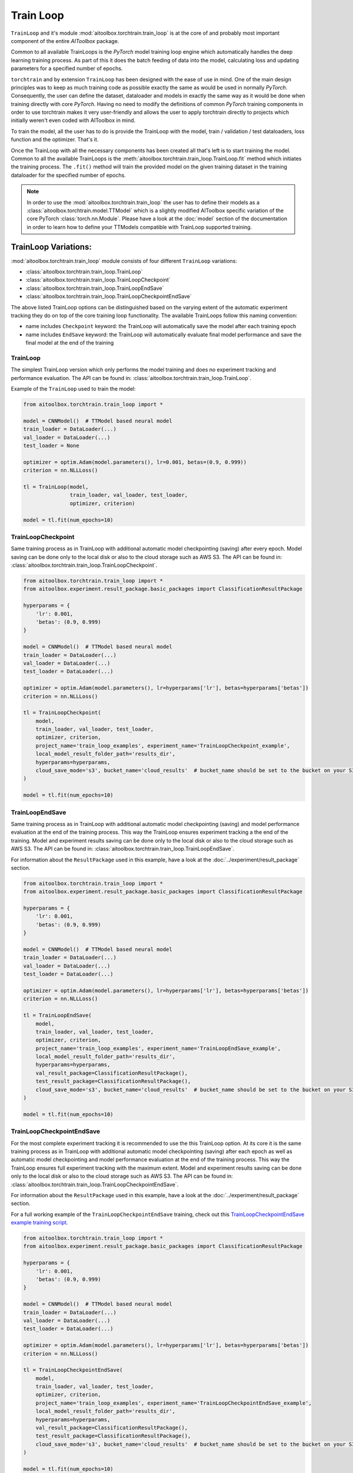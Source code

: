 Train Loop
==========

``TrainLoop`` and it's module :mod:`aitoolbox.torchtrain.train_loop` is at the core of and probably most important
component of the entire *AIToolbox* package.

Common to all available TrainLoops is the *PyTorch* model training loop engine which automatically handles the
deep learning training process. As part of this it does the batch feeding of data into the model, calculating loss
and updating parameters for a specified number of epochs.

``torchtrain`` and by extension ``TrainLoop``
has been designed with the ease of use in mind. One of the main design principles was to keep as much
training code as possible exactly the same as would be used in normally *PyTorch*. Consequently, the user can define
the dataset, dataloader and models in exactly the same way as it would be done when training directly with core *PyTorch*.
Having no need to modify the definitions of common *PyTorch* training components in order to use torchtrain makes it
very user-friendly and allows the user to apply torchtrain directly to projects which initially weren't even coded with
AIToolbox in mind.

To train the model, all the user has to do is provide the TrainLoop with the model, train / validation / test dataloaders,
loss function and the optimizer. That's it.

Once the TrainLoop with all the necessary components has been created all that's left is to start training the model.
Common to all the available TrainLoops is the :meth:`aitoolbox.torchtrain.train_loop.TrainLoop.fit` method which
initiates the training process. The ``.fit()`` method will train the provided model on the given training dataset in
the training dataloader for the specified number of epochs.

.. note:: In order to use the :mod:`aitoolbox.torchtrain.train_loop` the user has to define their models as a
          :class:`aitoolbox.torchtrain.model.TTModel` which is a slightly modified AIToolbox specific variation of
          the core PyTorch :class:`torch.nn.Module`. Please have a look at the :doc:`model` section of the documentation
          in order to learn how to define your TTModels compatible with TrainLoop supported training.



TrainLoop Variations:
---------------------

:mod:`aitoolbox.torchtrain.train_loop` module consists of four different ``TrainLoop`` variations:

* :class:`aitoolbox.torchtrain.train_loop.TrainLoop`
* :class:`aitoolbox.torchtrain.train_loop.TrainLoopCheckpoint`
* :class:`aitoolbox.torchtrain.train_loop.TrainLoopEndSave`
* :class:`aitoolbox.torchtrain.train_loop.TrainLoopCheckpointEndSave`

The above listed TrainLoop options can be distinguished based on the varying extent of the automatic experiment tracking
they do on top of the core training loop functionality. The available TrainLoops follow this naming convention:

* name includes ``Checkpoint`` keyword: the TrainLoop will automatically save the model after each training epoch
* name includes ``EndSave`` keyword: the TrainLoop will automatically evaluate final model performance and
  save the final model at the end of the training


TrainLoop
^^^^^^^^^
The simplest TrainLoop version which only performs the model training and does no experiment tracking and
performance evaluation. The API can be found in: :class:`aitoolbox.torchtrain.train_loop.TrainLoop`.

Example of the ``TrainLoop`` used to train the model:

.. code-block:: python

    from aitoolbox.torchtrain.train_loop import *

    model = CNNModel()  # TTModel based neural model
    train_loader = DataLoader(...)
    val_loader = DataLoader(...)
    test_loader = None

    optimizer = optim.Adam(model.parameters(), lr=0.001, betas=(0.9, 0.999))
    criterion = nn.NLLLoss()

    tl = TrainLoop(model,
                   train_loader, val_loader, test_loader,
                   optimizer, criterion)

    model = tl.fit(num_epochs=10)


TrainLoopCheckpoint
^^^^^^^^^^^^^^^^^^^
Same training process as in TrainLoop with additional automatic model checkpointing (saving) after every epoch. Model
saving can be done only to the local disk or also to the cloud storage such as AWS S3. The API can be found in:
:class:`aitoolbox.torchtrain.train_loop.TrainLoopCheckpoint`.

.. code-block:: python

    from aitoolbox.torchtrain.train_loop import *
    from aitoolbox.experiment.result_package.basic_packages import ClassificationResultPackage

    hyperparams = {
        'lr': 0.001,
        'betas': (0.9, 0.999)
    }

    model = CNNModel()  # TTModel based neural model
    train_loader = DataLoader(...)
    val_loader = DataLoader(...)
    test_loader = DataLoader(...)

    optimizer = optim.Adam(model.parameters(), lr=hyperparams['lr'], betas=hyperparams['betas'])
    criterion = nn.NLLLoss()

    tl = TrainLoopCheckpoint(
        model,
        train_loader, val_loader, test_loader,
        optimizer, criterion,
        project_name='train_loop_examples', experiment_name='TrainLoopCheckpoint_example',
        local_model_result_folder_path='results_dir',
        hyperparams=hyperparams,
        cloud_save_mode='s3', bucket_name='cloud_results'  # bucket_name should be set to the bucket on your S3
    )

    model = tl.fit(num_epochs=10)



TrainLoopEndSave
^^^^^^^^^^^^^^^^^^^
Same training process as in TrainLoop with additional automatic model checkpointing (saving) and model performance
evaluation at the end of the training process. This way the TrainLoop ensures experiment tracking a the end of
the training. Model and experiment results saving can be done only to the local disk or also to the cloud storage
such as AWS S3. The API can be found in: :class:`aitoolbox.torchtrain.train_loop.TrainLoopEndSave`.

For information about the ``ResultPackage`` used in this example, have a look at the :doc:`../experiment/result_package`
section.

.. code-block:: python

    from aitoolbox.torchtrain.train_loop import *
    from aitoolbox.experiment.result_package.basic_packages import ClassificationResultPackage

    hyperparams = {
        'lr': 0.001,
        'betas': (0.9, 0.999)
    }

    model = CNNModel()  # TTModel based neural model
    train_loader = DataLoader(...)
    val_loader = DataLoader(...)
    test_loader = DataLoader(...)

    optimizer = optim.Adam(model.parameters(), lr=hyperparams['lr'], betas=hyperparams['betas'])
    criterion = nn.NLLLoss()

    tl = TrainLoopEndSave(
        model,
        train_loader, val_loader, test_loader,
        optimizer, criterion,
        project_name='train_loop_examples', experiment_name='TrainLoopEndSave_example',
        local_model_result_folder_path='results_dir',
        hyperparams=hyperparams,
        val_result_package=ClassificationResultPackage(),
        test_result_package=ClassificationResultPackage(),
        cloud_save_mode='s3', bucket_name='cloud_results'  # bucket_name should be set to the bucket on your S3
    )

    model = tl.fit(num_epochs=10)


TrainLoopCheckpointEndSave
^^^^^^^^^^^^^^^^^^^^^^^^^^
For the most complete experiment tracking it is recommended to use the this TrainLoop option.
At its core it is the same training process as in TrainLoop with additional automatic model checkpointing (saving) after
each epoch as well as automatic model checkpointing and model performance evaluation at the end of the training process.
This way the TrainLoop ensures full experiment tracking with the maximum extent. Model and experiment results saving
can be done only to the local disk or also to the cloud storage such as AWS S3.
The API can be found in: :class:`aitoolbox.torchtrain.train_loop.TrainLoopCheckpointEndSave`.

For information about the ``ResultPackage`` used in this example, have a look at the :doc:`../experiment/result_package`
section.

For a full working example of the ``TrainLoopCheckpointEndSave`` training, check out this
`TrainLoopCheckpointEndSave example training script
<https://github.com/mv1388/aitoolbox/blob/master/examples/TrainLoop_use/trainloop_fully_tracked_experiment.py>`_.

.. code-block:: python

    from aitoolbox.torchtrain.train_loop import *
    from aitoolbox.experiment.result_package.basic_packages import ClassificationResultPackage

    hyperparams = {
        'lr': 0.001,
        'betas': (0.9, 0.999)
    }

    model = CNNModel()  # TTModel based neural model
    train_loader = DataLoader(...)
    val_loader = DataLoader(...)
    test_loader = DataLoader(...)

    optimizer = optim.Adam(model.parameters(), lr=hyperparams['lr'], betas=hyperparams['betas'])
    criterion = nn.NLLLoss()

    tl = TrainLoopCheckpointEndSave(
        model,
        train_loader, val_loader, test_loader,
        optimizer, criterion,
        project_name='train_loop_examples', experiment_name='TrainLoopCheckpointEndSave_example',
        local_model_result_folder_path='results_dir',
        hyperparams=hyperparams,
        val_result_package=ClassificationResultPackage(),
        test_result_package=ClassificationResultPackage(),
        cloud_save_mode='s3', bucket_name='cloud_results'  # bucket_name should be set to the bucket on your S3
    )

    model = tl.fit(num_epochs=10)
